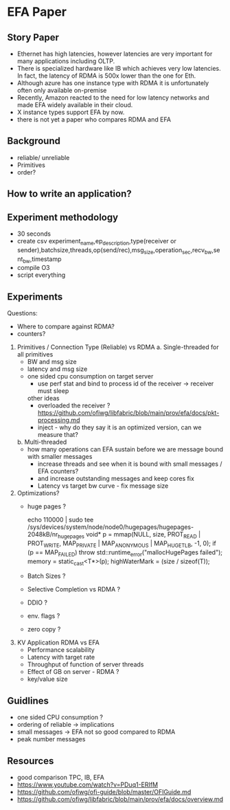 * EFA Paper   

** Story Paper
   - Ethernet has high latencies, however latencies are very important for many applications including OLTP.
   - There is specialized hardware like IB which achieves very low latencies. In fact, the latency of RDMA is 500x lower than the one for Eth.
   - Although azure has one instance type with RDMA it is unfortunately often only available on-premise 
   - Recently, Amazon reacted to the need for low latency networks and made EFA widely available in their cloud.
   - X instance types support EFA by now.
   - there is not yet a paper who compares RDMA and EFA 
** Background
   - reliable/ unreliable
   - Primitives
   - order?

** How to write an application?
** Experiment methodology
   - 30 seconds
   - create csv
     experiment_name,ep_description,type(receiver or sender),batchsize,threads,op(send/rec),msg_size,operation_sec,recv_bw,sent_bw,timestamp
   - compile O3
   - script everything 
    
** Experiments
   Questions:
     - Where to compare against RDMA?
     - counters?

   1. Primitives / Connection Type (Reliable) vs RDMA 
      a. Single-threaded
      for all primitives 
      - BW and msg size 
      - latency and msg size
      - one sided cpu consumption on target server
         - use perf stat and bind to process id of the receiver -> receiver must sleep

         other ideas
         - overloaded the receiver ?
            https://github.com/ofiwg/libfabric/blob/main/prov/efa/docs/pkt-processing.md
         - inject - why do they say it is an optimized version, can we measure that?  
      b. Multi-threaded
      - how many operations can EFA sustain before we are message bound with smaller messages
         - increase threads and see when it is bound with small messages / EFA counters?
         - and increase outstanding messages and keep cores fix  
         - Latency vs target bw curve - fix message size

   2. Optimizations?
      - huge pages ?
         #+BEGIN_SRC:
         echo 110000 | sudo tee /sys/devices/system/node/node0/hugepages/hugepages-2048kB/nr_hugepages
         void* p = mmap(NULL, size, PROT_READ | PROT_WRITE, MAP_PRIVATE | MAP_ANONYMOUS | MAP_HUGETLB, -1, 0);
         if (p == MAP_FAILED)
         throw std::runtime_error("mallocHugePages failed");
         memory = static_cast<T*>(p);
         highWaterMark = (size / sizeof(T));
         #+END_SRC

      - Batch Sizes ?
      - Selective Completion vs RDMA ? 
      - DDIO ?
      - env. flags ?
      - zero copy ?
        
   3. KV Application RDMA vs EFA
      - Performance scalability 
      - Latency with target rate 
      - Throughput of function of server threads
      - Effect of GB on server - RDMA ?
      - key/value size
        
** Guidlines
   - one sided CPU consumption ?
   - ordering of reliable -> implications
   - small messages -> EFA not so good compared to RDMA
   - peak number messages

  
** Resources
   - good comparison TPC, IB, EFA
   - https://www.youtube.com/watch?v=PDuq1-ERIfM
   - https://github.com/ofiwg/ofi-guide/blob/master/OFIGuide.md
   - https://github.com/ofiwg/libfabric/blob/main/prov/efa/docs/overview.md
